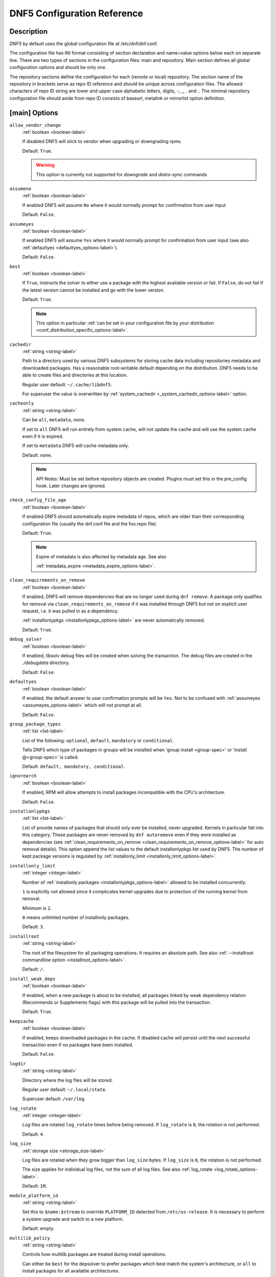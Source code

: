 ..
    Copyright Contributors to the libdnf project.

    This file is part of libdnf: https://github.com/rpm-software-management/libdnf/

    Libdnf is free software: you can redistribute it and/or modify
    it under the terms of the GNU General Public License as published by
    the Free Software Foundation, either version 2 of the License, or
    (at your option) any later version.

    Libdnf is distributed in the hope that it will be useful,
    but WITHOUT ANY WARRANTY; without even the implied warranty of
    MERCHANTABILITY or FITNESS FOR A PARTICULAR PURPOSE.  See the
    GNU General Public License for more details.

    You should have received a copy of the GNU General Public License
    along with libdnf.  If not, see <https://www.gnu.org/licenses/>.

.. TODO(jkolarik): Fix --disableexcludes references, the option is dropped now.

.. _dnf5_conf-label:

##############################
 DNF5 Configuration Reference
##############################

Description
===========

`DNF5` by default uses the global configuration file at /etc/dnf/dnf.conf.

The configuration file has INI format consisting of section declaration and name=value options below each on separate
line. There are two types of sections in the configuration files: main and repository.  Main  section  defines all
global configuration options and should be only one.

The repository  sections  define  the configuration for each (remote or local) repository. The section name of the
repository in brackets serve as repo ID reference and should be unique  across  configuration  files.  The  allowed
characters  of  repo  ID  string  are  lower and upper case alphabetic letters, digits, -, _, .  and :. The minimal
repository configuration file should aside from repo ID consists of baseurl, metalink or mirrorlist option  definition.

.. _conf_main_options-label:

[main] Options
==============

.. _allow_vendor_change_options-label:

``allow_vendor_change``
    :ref:`boolean <boolean-label>`

    If disabled DNF5 will stick to vendor when upgrading or downgrading rpms.

    Default: ``True``.

    .. WARNING:: This option is currently not supported for `downgrade` and `distro-sync` commands

.. _assumeno_options-label:

``assumeno``
    :ref:`boolean <boolean-label>`

    If enabled DNF5 will assume ``No`` where it would normally prompt for confirmation from user input

    Default: ``False``.

.. _assumeyes_options-label:

``assumeyes``
    :ref:`boolean <boolean-label>`

    If enabled DNF5 will assume ``Yes`` where it would normally prompt for
    confirmation from user input (see also :ref:`defaultyes
    <defaultyes_options-label>`).

    Default: ``False``.

.. _best_options-label:

``best``
    :ref:`boolean <boolean-label>`

    If ``True``, instructs the solver to either use a package with the highest
    available version or fail. If ``False``, do not fail if the latest version
    cannot be installed and go with the lower version.

    Default: ``True``.

    .. NOTE::
       This option in particular :ref:`can be set in your configuration file by
       your distribution <conf_distribution_specific_options-label>`.

.. _cachedir_options-label:

``cachedir``
    :ref:`string <string-label>`

    Path to a directory used by various DNF5 subsystems for storing cache data
    including repositories metadata and downloaded packages.
    Has a reasonable root-writable default depending on the distribution. DNF5
    needs to be able to create files and directories at this location.

    Regular user default: ``~/.cache/libdnf5``.

    For superuser the value is overwritten by :ref:`system_cachedir <_system_cachedir_options-label>` option.

.. _cacheonly_options-label:

``cacheonly``
    :ref:`string <string-label>`

    Can be ``all``, ``metadata``, ``none``.

    If set to ``all`` DNF5 will run entirely from system cache, will not update
    the cache and will use the system cache even if it is expired.

    If set to ``metadata`` DNF5 will cache metadata only.

    Default: ``none``.

    .. NOTE::
       API Notes: Must be set before repository objects are created. Plugins must set
       this in the pre_config hook. Later changes are ignored.

.. _check_config_file_age_options-label:

``check_config_file_age``
    :ref:`boolean <boolean-label>`

    If enabled DNF5 should automatically expire metadata of repos, which are older than
    their corresponding configuration file (usually the dnf.conf file and the foo.repo file).

    Default: ``True``.

    .. NOTE::
       Expire of metadata is also affected by metadata age. See also

       :ref:`metadata_expire <metadata_expire_options-label>`.

.. _clean_requirements_on_remove_options-label:

``clean_requirements_on_remove``
    :ref:`boolean <boolean-label>`

    If enabled, DNF5 will remove dependencies that are no longer used during ``dnf remove``.
    A package only qualifies for removal via ``clean_requirements_on_remove`` if it was
    installed through DNF5 but not on explicit user request, i.e. it was pulled in as a dependency.

    :ref:`installonlypkgs <installonlypkgs_options-label>` are never automatically removed.

    Default: ``True``.

.. _debug_solver_options-label:

``debug_solver``
    :ref:`boolean <boolean-label>`

    If enabled, libsolv debug files will be created when solving the
    transaction. The debug files are created in the `./debugdata` directory.

    Default: ``False``.

.. _defaultyes_options-label:

``defaultyes``
    :ref:`boolean <boolean-label>`

    If enabled, the default answer to user confirmation prompts will be ``Yes``.
    Not to be confused with :ref:`assumeyes <assumeyes_options-label>` which will not prompt at all.

    Default: ``False``.

.. _group_package_types_options-label:

``group_package_types``
    :ref:`list <list-label>`

    List of the following: ``optional``, ``default``, ``mandatory`` or ``conditional``.

    Tells DNF5 which type of packages in groups will be installed when 'group install <group-spec>'
    or 'install @<group-spec>' is called.

    Default: ``default, mandatory, conditional``.

.. _ignorearch_options-label:

``ignorearch``
    :ref:`boolean <boolean-label>`

    If enabled, RPM will allow attempts to install packages incompatible with the CPU's architecture.

    Default: ``False``.

.. _installonlypkgs_options-label:

``installonlypkgs``
    :ref:`list <list-label>`

    List of provide names of packages that should only ever be installed, never
    upgraded. Kernels in particular fall into this category.
    These packages are never removed by ``dnf autoremove`` even if they were
    installed as dependencies (see
    :ref:`clean_requirements_on_remove <clean_requirements_on_remove_options-label>`
    for auto removal details).
    This option append the list values to the default installonlypkgs list used
    by DNF5. The number of kept package versions is regulated
    by :ref:`installonly_limit <installonly_limit_options-label>`.

.. _installonly_limit_options-label:

``installonly_limit``
    :ref:`integer <integer-label>`

    Number of :ref:`installonly packages <installonlypkgs_options-label>` allowed to be installed
    concurrently.

    ``1`` is explicitly not allowed since it complicates kernel upgrades due to protection of
    the running kernel from removal.

    Minimum is ``2``.

    ``0`` means unlimited number of installonly packages.

    Default: ``3``.

.. _installroot_options-label:

``installroot``
    :ref:`string <string-label>`

    The root of the filesystem for all packaging operations.
    It requires an absolute path.
    See also :ref:`--installroot commandline option <installroot_options-label>`.

    Default: ``/``.

.. _install_weak_deps_options-label:

``install_weak_deps``
    :ref:`boolean <boolean-label>`

    If enabled, when a new package is about to be installed, all packages linked by weak dependency
    relation (Recommends or Supplements flags) with this package will be pulled into the transaction.

    Default: ``True``.

.. _keepcache_options-label:

``keepcache``
    :ref:`boolean <boolean-label>`

    If enabled, keeps downloaded packages in the cache. If disabled cache will persist
    until the next successful transaction even if no packages have been installed.

    Default: ``False``.

.. _logdir_options-label:

``logdir``
    :ref:`string <string-label>`

    Directory where the log files will be stored.

    Regular user default: ``~/.local/state``.

    Superuser default: ``/var/log``.

.. _log_rotate_options-label:

``log_rotate``
    :ref:`integer <integer-label>`

    Log files are rotated ``log_rotate`` times before being removed.
    If ``log_rotate`` is ``0``, the rotation is not performed.

    Default: ``4``.

.. _log_size_options-label:

``log_size``
    :ref:`storage size <storage_size-label>`

    Log  files are rotated when they grow bigger than ``log_size`` bytes. If
    ``log_size`` is ``0``, the rotation is not performed.

    The size applies for individual log files, not the sum of all log files.
    See also :ref:`log_rotate <log_rotate_options-label>`.

    Default: ``1M``.

.. _module_platform_id_options-label:

``module_platform_id``
    :ref:`string <string-label>`

    Set this to ``$name:$stream`` to override ``PLATFORM_ID`` detected from ``/etc/os-release``.
    It is necessary to perform a system upgrade and switch to a new platform.

    Default: empty.

.. _multilib_policy_options-label:

``multilib_policy``
    :ref:`string <string-label>`

    Controls how multilib packages are treated during install operations.

    Can either be ``best`` for the depsolver to prefer packages which best match the system's
    architecture, or ``all`` to install packages for all available architectures.

    Default: ``best``.

.. _obsoletes_options-label:

``obsoletes``
    :ref:`boolean <boolean-label>`

    If enabled, DNF5 uses obsoletes processing logic, which means it checks whether
    any dependencies of given package are no longer required and removes them.

    Useful when doing distribution level upgrades.

    It has effect during install/upgrade processes.

    Command-line option: :ref:`--obsoletes <obsoletes_options-label>`

    Default: ``True``.

.. _optional_metadata_types_options-label:

``optional_metadata_types``
    :ref:`list <list-label>`

    List of the following: ``comps``, ``filelists``, ``other``, ``presto``, ``updateinfo``

    Defines which types of metadata are to be loaded in addition to primary and modules, which are loaded always as they are essential. Note that the list can be extended by individual DNF commands during runtime.

    Default: ``comps,updateinfo``

.. _persistdir_options-label:

``persistdir``
    :ref:`string <string-label>`

    Directory where DNF5 stores its persistent data between runs.

    Default: ``/var/lib/dnf``.

.. _pluginconfpath_options-label:

``pluginconfpath``
    :ref:`list <list-label>`

    List of directories that are searched for plugin configurations to load.

    All configuration files found in these directories, that are named same as a
    plugin, are parsed.

    Default: ``/etc/dnf/libdnf5-plugins``.

.. _pluginpath_options-label:

``pluginpath``
    :ref:`list <list-label>`

    List of directories that are searched for plugins to load. Plugins found in
    *any of the directories* in this configuration option are used.

    Default: a Python version-specific path.

.. _plugins_options-label:

``plugins``
    :ref:`boolean <boolean-label>`

    If enabled, DNF5 plugins are enabled.

    Default: ``True``.

.. _protected_packages_options-label:

``protected_packages``
    :ref:`list <list-label>`

    This append list option contains names of packages that DNF5 should never completely remove.

    They are protected via Obsoletes as well as user/plugin removals.

    Default: ``dnf5,glob:/etc/dnf/protected.d/*.conf``.

    .. NOTE::
       Any packages which should be protected can do so by including a file in ``/etc/dnf/protected.d``
       with their  package name in it.

       DNF5 will protect also the package corresponding to the running version of the kernel. See also
       :ref:`protect_running_kernel <protect_running_kernel_options-label>` option.

.. _protect_running_kernel_options-label:

``protect_running_kernel``
    :ref:`boolean <boolean-label>`

    Controls whether the package corresponding to the running version of kernel is protected from removal.

    Default: ``True``.

    .. NOTE::
       YUM compatibility option

.. _reposdir_options-label:

``reposdir``
    :ref:`list <list-label>`

    Repository configuration files locations.

    The behavior of ``reposdir`` could differ when it is used
    along with \-\ :ref:`-installroot <installroot_options-label>` option.

    Default: TODO add default

.. _system_cachedir_options-label:

``system_cachedir``

    :ref:`string <string-label>`

    For superuser overwrites the :ref:`cachedir <_cachedir_options-label>` option value.

    Allows to differentiate user and superuser cachedir.

    Default: ``/var/cache/libdnf5``.

.. _system_state_options-label:

``system_state``

.. _tsflags_options-label:

``tsflags``
    :ref:`list <list-label>`

    List of strings adding extra flags for the RPM transaction.

    ================  ===============================
    tsflag value      RPM Transaction Flag
    ================  ===============================
    ``noscripts``     ``RPMTRANS_FLAG_NOSCRIPTS``
    ``test``          ``RPMTRANS_FLAG_TEST``
    ``notriggers``    ``RPMTRANS_FLAG_NOTRIGGERS``
    ``nodocs``        ``RPMTRANS_FLAG_NODOCS``
    ``justdb``        ``RPMTRANS_FLAG_JUSTDB``
    ``nocontexts``    ``RPMTRANS_FLAG_NOCONTEXTS``
    ``nocaps``        ``RPMTRANS_FLAG_NOCAPS``
    ``nocrypto``      ``RPMTRANS_FLAG_NOFILEDIGEST``
    ``deploops``      ``RPMTRANS_FLAG_DEPLOOPS``
    ================  ===============================

    The ``nocrypto`` option will also set the ``_RPMVSF_NOSIGNATURES`` and
    ``_RPMVSF_NODIGESTS`` VS flags.

    The ``test`` option provides a transaction check without performing the transaction.
    It includes downloading of packages, gpg keys check (including permanent import of
    additional keys if necessary), and rpm check to prevent file conflicts.

    The ``nocaps`` is supported with rpm-4.14 or later. When ``nocaps`` is used but rpm
    doesn't support it, DNF5 only reports it as an invalid tsflag.

    Default: empty.

.. _use_host_config_options-label:

``use_host_config``

.. _varsdir_options-label:

``varsdir``
    :ref:`list <list-label>`

    List of directories where variables definition files are looked for.

    See :ref:`variable files <varfiles-label>` in Configuration reference.


    Default: ``/etc/dnf/vars``.

.. _zchunk_options-label:

``zchunk``
    :ref:`boolean <boolean-label>`

    If enabled, repository metadata are compressed using the zchunk format (if available).

    Default: ``True``.

[main] Options - Colors
=======================

.. _color_list_available_upgrade_options-label:

``color_list_available_upgrade``
    :ref:`color <color-label>`

    Color of available packages that are newer than installed packages.
    The option is used during list operations.

    Default: ``bold,blue``.

.. _color_list_available_downgrade_options-label:

``color_list_available_downgrade``
    :ref:`color <color-label>`

    Color of available packages that are older than installed packages.
    The option is used during list operations.

    Default: ``dim,magenta``.

.. _color_list_available_reinstall_options-label:

``color_list_available_reinstall``
    :ref:`color <color-label>`

    Color of available packages that are identical to installed versions and are available for reinstalls.
    The option is used during list operations.

    Default: ``bold,green``.

.. _color_list_available_install_options-label:

``color_list_available_install``
    :ref:`color <color-label>`

    Color of packages that are available for installation and none of their versions in installed.
    The option is used during list operations.

    Default: ``bold,cyan``.

.. _color_update_installed_options-label:

``color_update_installed``
    :ref:`color <color-label>`

    Color of removed packages.
    This option is used during displaying transactions.

    Default: ``dim,red``.

.. _color_update_local_options-label:

``color_update_label``
    :ref:`color <color-label>`

    Color of local packages that are installed from the @commandline repository.
    This option is used during displaying transactions.

    Default: ``dim,green``.

.. _color_update_remote_options-label:

``color_update_remote``
    :ref:`color <color-label>`

    Color of packages that are installed/upgraded/downgraded from remote repositories.
    This option is used during displaying transactions.

    Default: ``bold,green``.

.. _color_search_match_options-label:

``color_search_match``
    :ref:`color <color-label>`

    Color of patterns matched in search output.

    Default: ``bold,magenta``.


Repo Options
============

.. _enabled_options-label:

``enabled``
    :ref:`boolean <boolean-label>`

    Include this repository as a package source.

    Default: ``True``.

Repo Variables
==============

Right side of every repo option can be enriched by the following variables:

``$arch``

    Refers to the system’s CPU architecture e.g, aarch64, i586, i686 and x86_64.

``$basearch``

    Refers to the base architecture of the system. For example, i686 and i586 machines
    both have a base architecture of i386, and AMD64 and Intel64 machines have a base architecture of x86_64.

``$releasever``

    Refers to the release version of operating system which DNF5 derives from information available in RPMDB.


In addition to these hard coded variables, user-defined ones can also be used.
They can be defined either via :ref:`variable files <varfiles-label>`, or by using special environmental variables.
The names of these variables must be prefixed with DNF_VAR\_ and they can only consist of alphanumeric characters
and underscores::

    $ DNF_VAR_MY_VARIABLE=value

To use such variable in your repository configuration remove the prefix. E.g.::

    [myrepo]
    baseurl=https://example.site/pub/fedora/$MY_VARIABLE/releases/$releasever

Note that it is not possible to override the ``arch`` and ``basearch`` variables using either variable files or
environmental variables.

Although users are encouraged to use named variables, the numbered environmental variables
``DNF0`` - ``DNF9`` are still supported::

    $ DNF1=value

    [myrepo]
    baseurl=https://example.site/pub/fedora/$DNF1/releases/$releasever

Options for both [main] and Repo
================================

Some options can be applied in either the main section, per repository, or in a
combination. The value provided in the main section is used for all repositories
as the default value, which repositories can then override in their
configuration.


.. _bandwidth_options-label:

``bandwidth``
    :ref:`storage size <storage_size-label>`

    Total bandwidth available for downloading.
    Meaningful when used with the :ref:`throttle option <throttle_options-label>`.

    Default: ``0``.

.. _countme_options-label:

``countme``
    :ref:`boolean <boolean-label>`

    When enabled, one (and only one) HTTP GET request for the metalink file
    will be selected at random every week to carry a special URL flag.

    This flag allows the repository provider to estimate the number of systems
    consuming the repository, by counting such requests over a week's time.
    This method is more accurate than just counting unique IP addresses (which
    is subject to both overcounting and undercounting due to short DHCP leases
    and NAT, respectively).

    This is *not* an out-of-band HTTP request made for this purpose alone.
    Only requests initiated by DNF during normal operation, such as to check
    for metadata updates, can get this flag.

    The flag is a simple "countme=N" parameter appended to the metalink URL
    where N is an integer representing the age "bucket" this system belongs to.
    Four buckets are defined, based on how many full weeks have passed since
    the installation of a system:

    ======  ===============================
    bucket  system age
    ======  ===============================
    1       first week
    2       first month (2 - 4 weeks)
    3       first 6 months (5 - 24 weeks)
    4       more than 6 months (> 24 weeks)
    ======  ===============================

    This number is meant to help distinguish short-lived (throwaway) machines
    from long-term installs and get a better picture of how systems are used
    over time.

    To determine a system's installation time ("epoch"), the ``machine-id(5)``
    file's modification time is used as the single source of truth. This file
    is semantically tied to the system's lifetime as it's typically populated
    at installation time or during the first boot by an installer tool or init
    system (such as ``systemd(1)``), respectively, and remains unchanged.

    If the file is empty or missing (such as in containers), the time of the
    very first request made using the expanded metalink URL (i.e. with any
    repository variables such as ``$releasever`` substituted) that carried the
    flag is declared as the epoch.

    If no metalink URL is defined for this repository but a mirrorlist URL is,
    the latter is used for this purpose instead.

    Default: ``False``.

.. _deltarpm_options-label:

``deltarpm``
    :ref:`boolean <boolean-label>`

    If enabled, DNF5 will save bandwidth by downloading much smaller delta RPM
    files, rebuilding them to RPM locally. However, this is quite CPU and I/O
    intensive.

    Default: ``False``.

.. _deltarpm_percentage_options-label:

``deltarpm_percentage``
    :ref:`integer <integer-label>`

    When the relative size of delta vs pkg is larger than this, delta is not used.
    (Deltas must be at least 25% smaller than the pkg).
    Use ``0`` to turn off delta rpm processing. Local repositories (with
    file:// baseurl) have delta rpms turned off by default.

    Default: ``75``

.. _enablegroups_options-label:

``enablegroups``
    :ref:`boolean <boolean-label>`

    If enabled, DNF5 will allow the use of package groups.

    Default: ``True``.

.. _excludepkgs_options-label:

``excludepkgs``
    :ref:`list <list-label>`

    Exclude packages of this repository, specified by a name or a glob and
    separated by a comma, from all operations.

    Can be disabled using ``--disableexcludes`` command line switch.

    Default: ``[]``.

.. _fastestmirror_options-label:

``fastestmirror``
    :ref:`boolean <boolean-label>`

    If enabled, a metric is used to find the fastest available mirror.
    This overrides the order provided by the mirrorlist/metalink file itself.
    This file is often dynamically generated by the server to provide the best download speeds and enabling
    fastestmirror overrides this.

    Default: ``False``.

.. _includepkgs_options-label:

``includepkgs``
    :ref:`list <list-label>`

    Include packages of this repository, specified by a name or a glob and separated by a comma, in all operations.

    Inverse of :ref:`excludepkgs <excludepkgs_options-label>`, DNF5 will exclude any package in the repository
    that doesn't match this list.

    This works in conjunction with :ref:`excludepkgs <excludepkgs_options-label>` and doesn't override it,
    so if you 'excludepkgs=*.i386' and 'includepkgs=python*' then only packages starting with python
    that do not have an i386 arch will be seen by DNF5 in this repo.

    Can be disabled using ``--disableexcludes`` command line switch.

    Default: ``[]``.

.. _ip_resolve_options-label:

``ip_resolve``
    :ref:`ip address <ip_address_type-label>`

    Determines how DNF5 resolves host names. Set this to ``4``, ``IPv4``, ``6``, ``IPv6``
    to resolve to IPv4 or IPv6 addresses only.

    Default: ``whatever``.

.. _localpkg_gpgcheck_options-label:

``localpkg_gpgcheck``
    :ref:`boolean <boolean-label>`

    If enabled, DNF5 will perform a GPG signature check on local packages (packages in a file, not in a repository).

    This option is subject to the active RPM security policy
    (see :ref:`gpgcheck <gpgcheck_options-label>` for more details).

    Default: ``False``.

.. _max_parallel_downloads_options-label:

``max_parallel_downloads``
    :ref:`integer <integer-label>`

    Maximum number of simultaneous package downloads. Max is ``20``.

    Default: ``3``.

.. _metadata_expire_options-label:

``metadata_expire``
    :ref:`time in seconds <time_in_seconds-label>`

    The period after which the remote repository is checked for metadata update and in the positive
    case the local metadata cache is updated.
    It can be ``-1`` or ``never`` to make the repo never considered expired.

    Expire of metadata can be also triggered by change of timestamp of configuration files
    (``dnf.conf``, ``<repo>.repo``).

    See also :ref:`check_config_file_age <check_config_file_age_options-label>`.

    Default: ``60 * 60 * 48``, 48 hours.

.. _minrate_options-label:

``minrate``
    :ref:`storage size <storage_size-label>`

    Sets the low speed threshold in bytes per second.
    If the server is sending data at the same or slower speed than this value for at least
    :ref:`timeout option <timeout_options-label>` seconds, DNF5 aborts the connection.

    Default: ``1000``.

.. _password_options-label:

``password``
    :ref:`string <string-label>`

    The password used to connect to a repository with basic HTTP authentication.

    Default: empty.

.. _proxy_options-label:

``proxy``
    :ref:`string <string-label>`

    URL of a proxy server to connect through.

    Set to an empty string in the repository configuration to disable proxy
    setting inherited from the main section. The expected format of this option is
    ``<scheme>://<ip-or-hostname>[:port]``.
    (For backward compatibility, '_none_' can be used instead of the empty string.)

    Default: empty.

    .. NOTE::
       The curl environment variables (such as ``http_proxy``) are effective if this option is unset
       (or '_none_' is set in the repository configuration). See the ``curl`` man page for details.

.. _proxy_username_options-label:

``proxy_username``
    :ref:`string <string-label>`

    The username to use for connecting to the proxy server.

    Default: empty.

.. _proxy_password_options-label:

``proxy_password``
    :ref:`string <string-label>`

    The password to use for connecting to the proxy server.

    Default: empty.

.. _proxy_auth_method_options-label:

``proxy_auth_method``
    :ref:`string <string-label>`

    The authentication method used by the proxy server. Valid values are

    ==============     ==========================================================
    method             meaning
    ==============     ==========================================================
    ``basic``          HTTP Basic authentication
    ``digest``         HTTP Digest authentication
    ``negotiate``      HTTP Negotiate (SPNEGO) authentication
    ``ntlm``           HTTP NTLM authentication
    ``digest_ie``      HTTP Digest authentication with an IE flavor
    ``ntlm_wb``        NTLM delegating to winbind helper
    ``none``           None auth method
    ``any``            All suitable methods
    ==============     ==========================================================

    Default: ``any``.

.. _proxy_sslcacert_options-label:

``proxy_sslcacert``
    :ref:`string <string-label>`

    Path to the file containing the certificate authorities to verify proxy SSL certificates.

    Default: empty, uses system default.

.. _proxy_sslclientcert_options-label:

``proxy_sslclientcert``
    :ref:`string <string-label>`

    Path to the SSL client certificate used to connect to proxy server.

    Default: empty.

.. _proxy_sslclientkey_options-label:

``proxy_sslclientkey``
    :ref:`string <string-label>`

    Path to the SSL client key used to connect to proxy server.

    Default: empty.

.. _proxy_sslverify_options-label:

``proxy_sslverify``
    :ref:`boolean <boolean-label>`

    If enabled, proxy SSL certificates are verified. If the client can not be authenticated, connecting fails and the
    repository is not used any further. If ``False``, SSL connections can be used, but certificates are not verified.

    Default: ``True``.

.. _repo_gpgcheck_options-label:

``repo_gpgcheck``
    :ref:`boolean <boolean-label>`

    If enabled, DNF5 will perform GPG signature check on this repository's metadata.


    .. NOTE::
       GPG keys for this check are stored separately from GPG keys used in package signature
       verification. Furthermore, they are also stored separately for each repository.

       This means that DNF5 may ask to import the same key multiple times. For example, when a key was
       already imported for package signature verification and this option is turned on, it may be needed
       to import it again for the repository.

    Default: ``False``.

.. _retries_options-label:

``retries``
    :ref:`integer <integer-label>`

    Set the number of total retries for downloading packages.
    The number is cumulative, so e.g. for ``retries=10``, DNF5 will fail after any package
    download fails for eleventh time.

    Setting this to ``0`` makes DNF5 try forever.

    Default: ``10``.

.. _skip_if_unavailable_options-label:

``skip_if_unavailable``
    :ref:`boolean <boolean-label>`

    If enabled, DNF5 will continue running and disable the repository that couldn't be synchronized
    for any reason. This option doesn't affect skipping of unavailable packages after dependency
    resolution. To check inaccessibility of repository use it in combination with
    :ref:`refresh command line option <refresh_command_options-label>`.

    Default: ``False``.

    .. NOTE::
       this option in particular :ref:`can be set in your configuration file
       by your distribution <conf_distribution_specific_options-label>`.

.. _sslcacert_options-label:

``sslcacert``
    :ref:`string <string-label>`

    Path to the file containing the certificate authorities to verify SSL certificates.

    Default: empty, uses system default.

.. _sslclientcert_options-label:

``sslclientcert``
    :ref:`string <string-label>`

    Path to the SSL client certificate used to connect to remote sites.

    Default: empty.

.. _sslclientkey_options-label:

``sslclientkey``
    :ref:`string <string-label>`

    Path to the SSL client key used to connect to remote sites.

    Default: empty.

.. _sslverify_options-label:

``sslverify``
    :ref:`boolean <boolean-label>`

    If enabled, remote SSL certificates are verified. If the client can not be authenticated,
    connecting fails and the repository is not used any further.
    If disabled, SSL connections can be used, but certificates are not verified.

    Default: ``True``.

.. _throttle_options-label:

``throttle``
    :ref:`storage size <storage_size-label>`

    Limits the downloading speed. It might be an absolute value or a percentage, relative to the value of the
    :ref:`bandwidth option <bandwidth_options-label>` option. ``0`` means no throttling.

    Default: ``0``.

.. _timeout_options-label:

``timeout``
    :ref:`time in seconds <time_in_seconds-label>`

    Number of seconds to wait for a connection before timing out. Used in combination with
    :ref:`minrate option <minrate_options-label>` option.

    Default: ``30``.

.. _username_options-label:

``username``
    :ref:`string <string-label>`

    The username to use for connecting to repo with basic HTTP authentication.

    Default: empty.

.. _user_agent_options-label:

``user_agent``
    :ref:`string <string-label>`

    The User-Agent string to include in HTTP requests sent by DNF5.

    Default: ::

        libdnf (NAME VERSION_ID; VARIANT_ID; OS.BASEARCH)

    .. NOTE::
       ``NAME``, ``VERSION_ID`` and ``VARIANT_ID`` are OS identifiers read from the
       :manpage:`os-release(5)` file, and ``OS`` and ``BASEARCH`` are the canonical OS
       name and base architecture, respectively.
       Example: ::

           libdnf (Fedora 39; server; Linux.x86_64)


Types of Options
================

.. _boolean-label:

``boolean``
    Data type with only two possible values.

    One of following options can be used: ``1``, ``0``, ``True``, ``False``, ``yes``, ``no``.

.. _color-label:

``color``
    String describing color and modifiers separated with a comma, for example ``red,bold``.

    * Colors: ``black``, ``blue``, ``cyan``, ``green``, ``magenta``, ``red``, ``white``, ``yellow``.
    * Modifiers: ``bold``, ``blink``, ``dim``, ``normal``, ``reverse``, ``underline``.

.. _integer-label:

``integer``
    Whole number that can be written without a fractional component.

.. _ip_address_type-label:

``ip address type``
    String describing ip address types.

    One of the following options can be used: ``4``, ``IPv4``, ``6``, ``IPv6``.

.. _list-label:

``list``
    String representing one or more strings separated by space or comma characters.

.. _storage_size-label:

``storage size``
    String representing storage sizes formed by an integer and a unit.

    Valid units are ``k``, ``M``, ``G``.

.. _string-label:

``string``
    It is a sequence of symbols or digits without any whitespace character.

.. _time_in_seconds-label:

``time in seconds``
    String representing time units in seconds. Can be set to ``-1`` or ``never``.


.. _drop_in_configuration_directories-label:

Drop-in configuration directories
=================================

`DNF5` loads configuration options that are defined in the :ref:`main
configuration file <main_configuration_file-label>`, :ref:`user configuration
files<user_configuration_files-label>` and :ref:`distribution configuration
files<distro_configuration_files-label>`.

The configuration files are processed following this order:

1. Configuration files are alphabetically sorted in a list of names from the
   :ref:`distribution configuration directory<distro_configuration_dir-label>.
   and the :ref:`user configuration directory<user_configuration_dir-label>`. If
   a file with the same name is present in both directories, only the file from
   the user configuration directory is added to the list. The
   distribution file is then masked by the user file.
2. Options are retrieved in order from the list The configuration from the next
   file overrides the previous one. The last option wins.

Example of configuration files
------------------------------

User configuration files:

- /etc/dnf/dnf.conf
- /etc/dnf/libdnf5.conf.d/20-user-settings.conf
- /etc/dnf/libdnf5.conf.d/60-something.conf
- /etc/dnf/libdnf5.conf.d/80-user-settings.conf

Distribution configuration files:

- /usr/share/dnf5/libdnf.conf.d/50-something.conf
- /usr/share/dnf5/libdnf.conf.d/60-something.conf
- /usr/share/dnf5/libdnf.conf.d/90-something.conf

Resulting file loading order by default
(/usr/share/dnf5/libdnf.conf.d/60-something.conf is skipped, masked by
the user file /etc/dnf/libdnf5.conf.d/60-something.conf):

1. /etc/dnf/libdnf5.conf.d/20-user-settings.conf
2. /usr/share/dnf5/libdnf.conf.d/50-something.conf
3. /etc/dnf/libdnf5.conf.d/60-something.conf
4. /etc/dnf/libdnf5.conf.d/80-user-settings.conf
5. /usr/share/dnf5/libdnf.conf.d/90-something.conf
6. /etc/dnf/dnf.conf

.. _conf_files_and_directories-label:

Files and directories
---------------------

.. _user_configuration_dir-label:

``User Configuration Directory``
    /etc/dnf/libdnf5.conf.d/

.. _user_configuration_files-label:

``User Configuration Files``
    /etc/dnf/libdnf5.conf.d/20-user-settings.conf

.. _distro_configuration_dir-label:

``Distribution Configuration Directory``
    /usr/share/dnf5/libdnf.conf.d/

.. _distro_configuration_files-label:

``Distribution Configuration Files``
    /usr/share/dnf5/libdnf.conf.d/50-something.conf


.. _drop_in_repo_directories-label:

Drop-in repo directories
========================

After the repository configurations are loaded other repo configurations can be overloaded from the directories
:ref:`user repos override directory <user_repos_override_dir-label>`
and :ref:`distribution repos override directory <distro_repos_override_dir-label>`.

The format of the files inside the directories is the same as the format of the repository configuration files.
The options in the overridden files can modify existing repos but cannot create new repositories.

Override files support globs in the repository ID in order to support bulk modifications of repository parameters.

The repository overrides are processed following this order:

1. Files from ``/usr/share/dnf5/repos.override.d/`` and ``/etc/dnf5/repos.override.d/`` are loaded in an alphabetically
   sorted list. In case files have the same name, the file from ``/etc/dnf5/repos.override.d/`` is used.
   This implies the list has only unique filenames. This also implies that the repository configuration files can be
   simply masked by creating a file with the same name in the ``/etc`` override directory.

2. The options from the files are applied in the order they are loaded. The last option wins.


.. note::
    See also the documentation for :ref:`Config-manager Command<config_manager_plugin_ref-label>` to see where the overrides are used.

Example configuration
---------------------

.. code-block::

   # Enable `skip_if_unavailable` for all repositories
   [*]
   skip_if_unavailable = true

   # And then disable `skip_if_unavailable` for repositories with id prefix "fedora"
   [fedora*]
   skip_if_unavailable = false

Example of configuration files
------------------------------

This example shows the order in which override files are processed.

Files with user repos overrides:

- /etc/dnf/repos.overide.d/20-user-overrides.repo
- /etc/dnf/repos.overide.d/60-something2.repo
- /etc/dnf/repos.overide.d/80-user-overrides.repo
- /etc/dnf/repos.overide.d/99-config-manager.repo

Files with distribution repos overrides:

- /usr/share/dnf5/repos.overide.d/50-something2.repo
- /usr/share/dnf5/repos.overide.d/60-something2.repo
- /usr/share/dnf5/repos.overide.d/90-something2.repo

Resulting file processing order:

1. /etc/dnf/repos.overide.d/20-user-overrides.repo
2. /usr/share/dnf5/repos.overide.d/50-something2.repo
3. /etc/dnf/repos.overide.d/60-something2.repo
4. /etc/dnf/repos.overide.d/80-user-overrides.repo
5. /usr/share/dnf5/repos.overide.d/90-something2.repo
6. /etc/dnf/repos.overide.d/99-config-manager.repo


.. _repo_files_and_directories-label:

Files and directories
---------------------

.. _user_repos_override_dir-label:

``User Repos Override Directory``
    /etc/dnf/repos.override.d/

.. _user_repos_override_files-label:

``User Repos Override Files``
    /etc/dnf/repos.override.d/20-user-overrides.repo

.. _distro_repos_override_dir-label:

``Distribution Repos Override Directory``
    /usr/share/dnf5/repos.override.d/

.. _distro_repos_override_files-label:

``Distribution Repos Override Files``
    /usr/share/dnf5/repos.override.d/50-something2.repo

Files
=====

.. _main_configuration_file-label:

``Main Configuration File``
    /etc/dnf/dnf.conf

.. _cache_files-label:

``Cache Files``
    /var/cache/libdnf5

.. _repo_files-label:

``Repository Files``
    /etc/yum.repos.d/

.. _varfiles-label:

``Variables``
    Any property named file in ``/etc/dnf/vars`` is turned into a variable named after the filename
    (or overrides any of the above variables but those set from commandline).
    Filenames may contain only alphanumeric characters and underscores and be in lowercase.
    Variables are also read from ``/etc/yum/vars`` for YUM compatibility reasons.


Directories
===========

Repository Directories
----------------------

Directories are listed in the order in which they are processed.

.. note::
   Unlike overrides that modify an existing repository configuration,
   the configuration in these directories defines new repositories.
   It is not possible to define repositories with the same ID.
   If multiple repositories with the same ID are defined only the first configuration
   will be loaded. Loading the next one will log an error.

.. _yum_repos_dir-label:

``YUM Repositories Directory``
    /etc/yum.repos.d/

.. _distro_repos_dir-label:

``Distribution Repositories Directory in /etc``
    /etc/distro.repos.d/

``Distribution Repositories Directory in /usr``
    /usr/share/dnf5/repos.d/

Variables Directories
---------------------

.. _vars_dir-label:

``Variables Directory``
    /etc/dnf/vars/

.. _distro_vars_dir-label:

``Distribution Variables Directory``
    /usr/share/dnf5/vars.d/

See Also
========

* :manpage:`dnf5(8)`, :ref:`DNF5 Command Reference <command_ref-label>`
* :manpage:`dnf5.conf-todo(5)`, :ref:`Options that are documented/implemented in DNF but not in DNF5 <dnf5_conf_todo-label>`
* :manpage:`dnf5.conf-deprecated(5)`, :ref:`Config Options that are deprecated in DNF5 <dnf5_conf_deprecated-label>`
